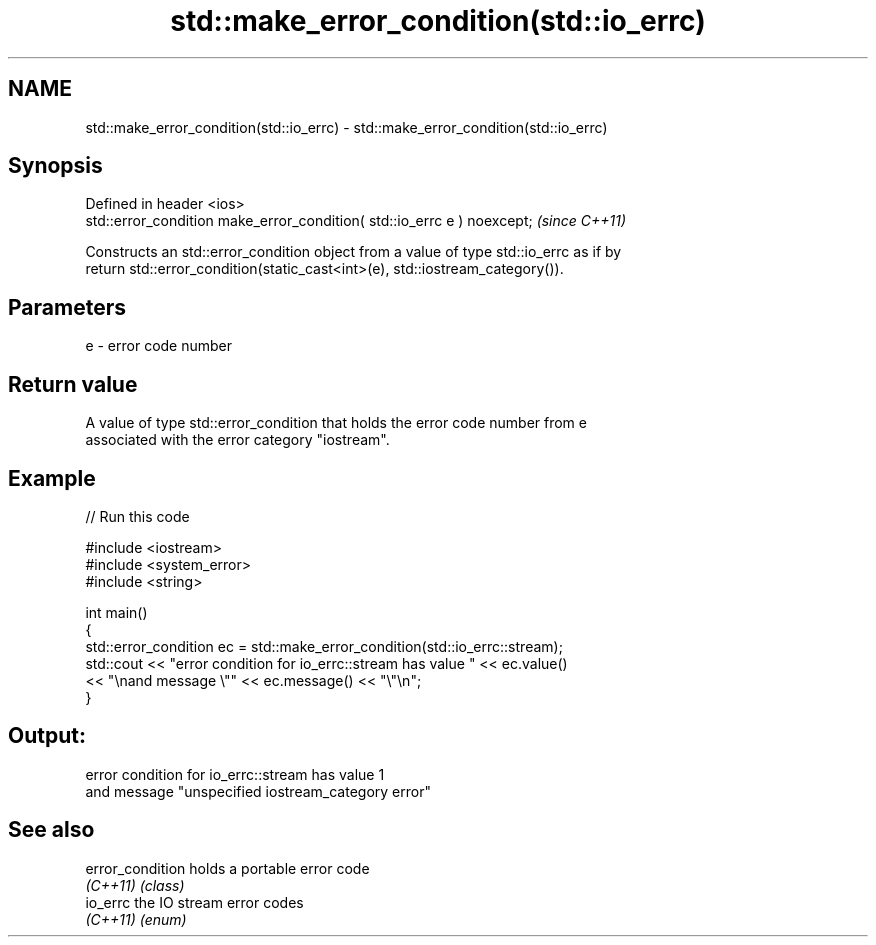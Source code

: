 .TH std::make_error_condition(std::io_errc) 3 "2018.03.28" "http://cppreference.com" "C++ Standard Libary"
.SH NAME
std::make_error_condition(std::io_errc) \- std::make_error_condition(std::io_errc)

.SH Synopsis
   Defined in header <ios>
   std::error_condition make_error_condition( std::io_errc e ) noexcept;  \fI(since C++11)\fP

   Constructs an std::error_condition object from a value of type std::io_errc as if by
   return std::error_condition(static_cast<int>(e), std::iostream_category()).

.SH Parameters

   e - error code number

.SH Return value

   A value of type std::error_condition that holds the error code number from e
   associated with the error category "iostream".

.SH Example

   
// Run this code

 #include <iostream>
 #include <system_error>
 #include <string>
  
 int main()
 {
     std::error_condition ec  = std::make_error_condition(std::io_errc::stream);
     std::cout << "error condition for io_errc::stream has value " << ec.value()
               << "\\nand message \\"" << ec.message() << "\\"\\n";
 }

.SH Output:

 error condition for io_errc::stream has value 1
 and message "unspecified iostream_category error"

.SH See also

   error_condition holds a portable error code
   \fI(C++11)\fP         \fI(class)\fP 
   io_errc         the IO stream error codes
   \fI(C++11)\fP         \fI(enum)\fP 
